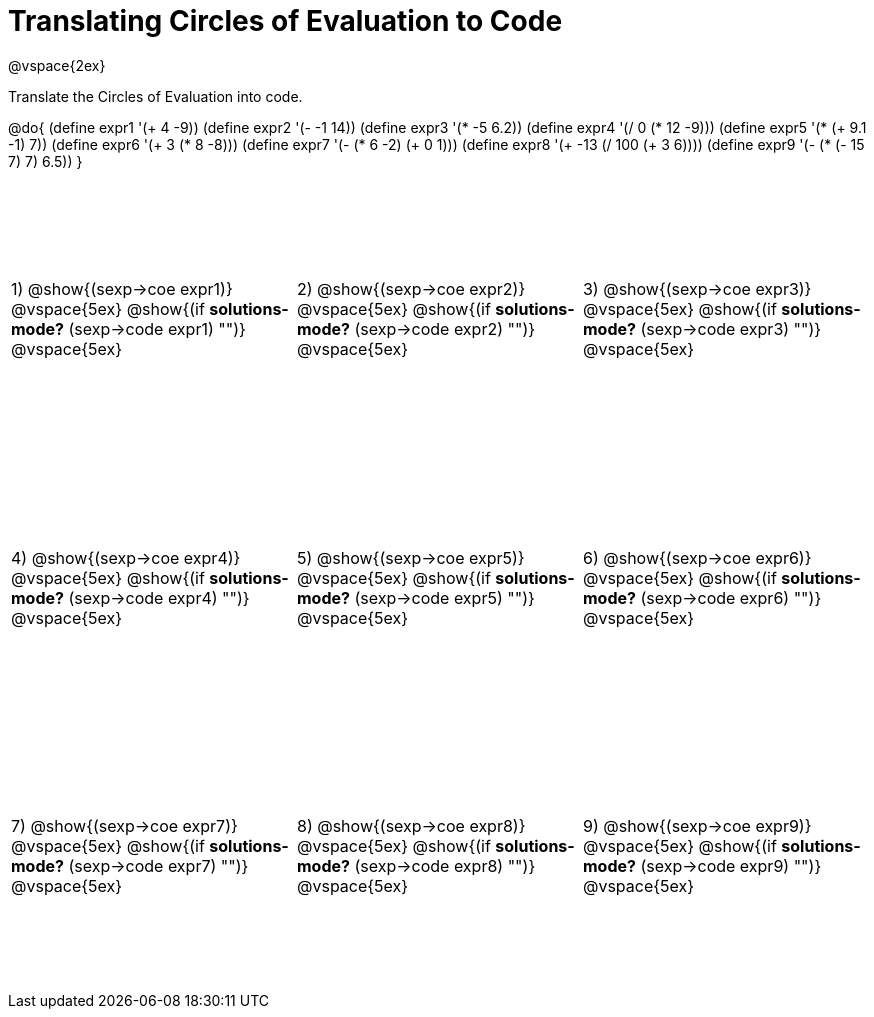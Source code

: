 = Translating Circles of Evaluation to Code

++++
<style>
  td {height: 200pt;}
</style>
++++

@vspace{2ex}

Translate the Circles of Evaluation into code. 

@do{
  (define expr1 '(+ 4 -9))
  (define expr2 '(- -1 14))
  (define expr3 '(* -5 6.2))
  (define expr4 '(/ 0 (* 12 -9)))
  (define expr5 '(* (+ 9.1 -1) 7))
  (define expr6 '(+ 3 (* 8 -8)))
  (define expr7 '(- (* 6 -2) (+ 0 1)))
  (define expr8 '(+ -13 (/ 100 (+ 3 6))))
  (define expr9 '(- (* (- 15 7) 7) 6.5))
}

[cols="^1a,^1a,^1a",stripes='none']
|===

|1) @show{(sexp->coe expr1)}
@vspace{5ex}
@show{(if *solutions-mode?* (sexp->code expr1) "")}
@vspace{5ex}

|2) @show{(sexp->coe expr2)}
@vspace{5ex}
@show{(if *solutions-mode?* (sexp->code expr2) "")}
@vspace{5ex}

|3) @show{(sexp->coe expr3)}
@vspace{5ex}
@show{(if *solutions-mode?* (sexp->code expr3) "")}
@vspace{5ex}

|4) @show{(sexp->coe expr4)}
@vspace{5ex}
@show{(if *solutions-mode?* (sexp->code expr4) "")}
@vspace{5ex}

|5) @show{(sexp->coe expr5)}
@vspace{5ex}
@show{(if *solutions-mode?* (sexp->code expr5) "")}
@vspace{5ex}

|6) @show{(sexp->coe expr6)}
@vspace{5ex}
@show{(if *solutions-mode?* (sexp->code expr6) "")}
@vspace{5ex}
|7) @show{(sexp->coe expr7)}
@vspace{5ex}
@show{(if *solutions-mode?* (sexp->code expr7) "")}
@vspace{5ex}

|8) @show{(sexp->coe expr8)}
@vspace{5ex}
@show{(if *solutions-mode?* (sexp->code expr8) "")}
@vspace{5ex}

|9) @show{(sexp->coe expr9)}
@vspace{5ex}
@show{(if *solutions-mode?* (sexp->code expr9) "")}
@vspace{5ex}
|===